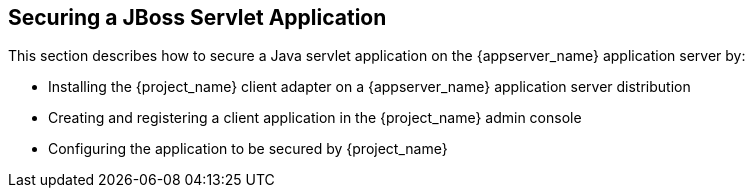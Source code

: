 
== Securing a JBoss Servlet Application

This section describes how to secure a Java servlet application on the {appserver_name} application server by:

- Installing the {project_name} client adapter on a {appserver_name} application server distribution
- Creating and registering a client application in the {project_name} admin console
- Configuring the application to be secured by {project_name}
